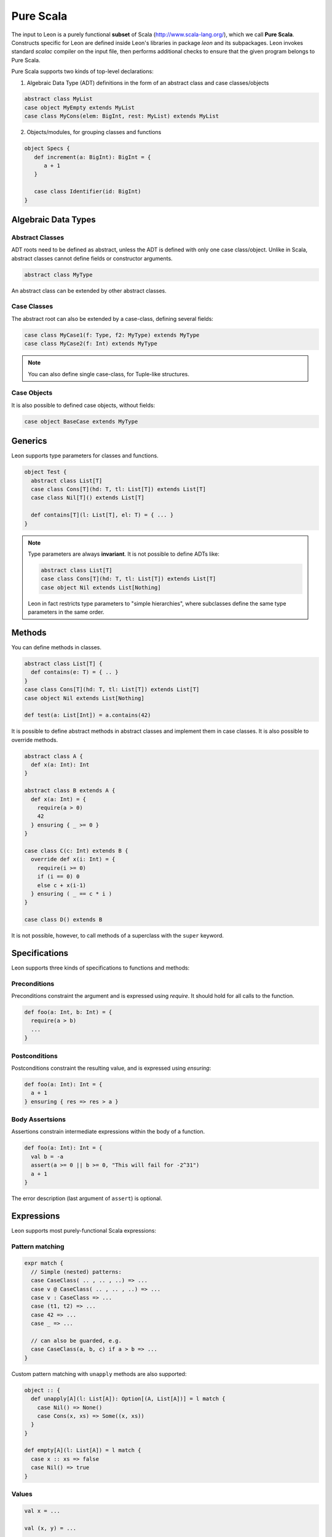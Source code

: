 .. _purescala:

Pure Scala
==========

The input to Leon is a purely functional **subset** of Scala
(http://www.scala-lang.org/), which we call 
**Pure Scala**. Constructs specific for Leon are defined inside
Leon's libraries in package `leon` and its subpackages. Leon
invokes standard `scalac` compiler on the input file, then
performs additional checks to ensure that the given program
belongs to Pure Scala.

Pure Scala supports two kinds of top-level declarations:

1. Algebraic Data Type (ADT) definitions in the form of an
   abstract class and case classes/objects

.. code-block:: scala

   abstract class MyList
   case object MyEmpty extends MyList
   case class MyCons(elem: BigInt, rest: MyList) extends MyList

2. Objects/modules, for grouping classes and functions

.. code-block:: scala

   object Specs {
      def increment(a: BigInt): BigInt = {
         a + 1
      }

      case class Identifier(id: BigInt)
   }

.. _adts:

Algebraic Data Types
--------------------

Abstract Classes
****************

ADT roots need to be defined as abstract, unless the ADT is defined with only one case class/object. Unlike in Scala, abstract classes cannot define fields or constructor arguments.

.. code-block:: scala

 abstract class MyType

An abstract class can be extended by other abstract classes.

Case Classes
************

The abstract root can also be extended by a case-class, defining several fields:

.. code-block:: scala

 case class MyCase1(f: Type, f2: MyType) extends MyType
 case class MyCase2(f: Int) extends MyType

.. note::
 You can also define single case-class, for Tuple-like structures.

Case Objects
************

It is also possible to defined case objects, without fields:

.. code-block:: scala

 case object BaseCase extends MyType


Generics
--------

Leon supports type parameters for classes and functions.

.. code-block:: scala

 object Test {
   abstract class List[T]
   case class Cons[T](hd: T, tl: List[T]) extends List[T]
   case class Nil[T]() extends List[T]

   def contains[T](l: List[T], el: T) = { ... }
 }


.. note::
 Type parameters are always **invariant**. It is not possible to define ADTs like:

 .. code-block:: scala

  abstract class List[T]
  case class Cons[T](hd: T, tl: List[T]) extends List[T]
  case object Nil extends List[Nothing]

 Leon in fact restricts type parameters to "simple hierarchies", where subclasses define the same type parameters in the same order.

Methods
-------

You can define methods in classes.

.. code-block:: scala

 abstract class List[T] {
   def contains(e: T) = { .. }
 }
 case class Cons[T](hd: T, tl: List[T]) extends List[T]
 case object Nil extends List[Nothing]

 def test(a: List[Int]) = a.contains(42)

It is possible to define abstract methods in abstract classes and implement them in case classes.
It is also possible to override methods.

.. code-block:: scala

  abstract class A {
    def x(a: Int): Int
  }

  abstract class B extends A {
    def x(a: Int) = {
      require(a > 0)
      42
    } ensuring { _ >= 0 }
  }

  case class C(c: Int) extends B {
    override def x(i: Int) = {
      require(i >= 0)
      if (i == 0) 0
      else c + x(i-1)
    } ensuring ( _ == c * i )
  }

  case class D() extends B

It is not possible, however, to call methods of a superclass with the ``super`` keyword.

Specifications
--------------

Leon supports three kinds of specifications to functions and methods:

Preconditions
*************

Preconditions constraint the argument and is expressed using `require`. It should hold for all calls to the function.

.. code-block:: scala

 def foo(a: Int, b: Int) = {
   require(a > b)
   ...
 }

Postconditions
**************

Postconditions constraint the resulting value, and is expressed using `ensuring`:

.. code-block:: scala

 def foo(a: Int): Int = {
   a + 1
 } ensuring { res => res > a }

Body Assertsions
****************

Assertions constrain intermediate expressions within the body of a function.

.. code-block:: scala

 def foo(a: Int): Int = {
   val b = -a
   assert(a >= 0 || b >= 0, "This will fail for -2^31")
   a + 1
 }

The error description (last argument of ``assert``) is optional.

Expressions
-----------

Leon supports most purely-functional Scala expressions:

Pattern matching
****************

.. code-block:: scala

 expr match {
   // Simple (nested) patterns:
   case CaseClass( .. , .. , ..) => ...
   case v @ CaseClass( .. , .. , ..) => ...
   case v : CaseClass => ...
   case (t1, t2) => ...
   case 42 => ...
   case _ => ...

   // can also be guarded, e.g.
   case CaseClass(a, b, c) if a > b => ...
 }

Custom pattern matching with ``unapply`` methods are also supported:

.. code-block:: scala

 object :: {
   def unapply[A](l: List[A]): Option[(A, List[A])] = l match {
     case Nil() => None()
     case Cons(x, xs) => Some((x, xs))
   }
 }
  
 def empty[A](l: List[A]) = l match {
   case x :: xs => false
   case Nil() => true
 }

Values
******

.. code-block:: scala

 val x = ...

 val (x, y) = ...

 val Cons(h, _) = ...

.. note::
 The latter two cases are actually syntactic sugar for pattern matching with one case.


Inner Functions
***************

.. code-block:: scala

 def foo(x: Int) = {
   val y = x + 1
   def bar(z: Int) = {
      z + y
   }
   bar(42)
 }


Predefined Types
****************

TupleX
######

.. code-block:: scala

 val x = (1,2,3)
 val y = 1 -> 2 // alternative Scala syntax for Tuple2
 x._1 // == 1

Boolean
#######

.. code-block:: scala

  a && b
  a || b
  a == b
  !a
  a ==> b // Leon syntax for boolean implication

Int
###

.. code-block:: scala

 a + b
 a - b
 -a
 a * b
 a / b
 a % b // a modulo b
 a < b
 a <= b
 a > b
 a >= b
 a == b

.. note::
 Integers are treated as 32bits integers and are subject to overflows.

BigInt
######

.. code-block:: scala

 val a = BigInt(2)
 val b = BigInt(3)

 -a
 a + b
 a - b
 a * b
 a / b
 a % b // a modulo b
 a < b
 a > b
 a <= b
 a >= b
 a == b

.. note::
 BigInt are mathematical integers (arbitrary size, no overflows).

Real
####

``Real`` represents the mathematical real numbers (different from floating points). It is an
extension to Scala which is meant to write programs closer to their true semantics.

.. code-block:: scala

 val a: Real = Real(2)
 val b: Real = Real(3, 5) // 3/5

 -a
 a + b
 a - b
 a * b
 a / b
 a < b
 a > b
 a <= b
 a >= b
 a == b

.. note::
  Real have infinite precision, which means their properties differ from ``Double``.
  For example, the following holds:

  .. code-block:: scala

    def associativity(x: Real, y: Real, z: Real): Boolean = {
      (x + y) + z == x + (y + z)
    } holds

  While it does not hold with floating point arithmetic.


Set
###

.. code-block:: scala

 import leon.lang.Set // Required to have support for Sets

 val s1 = Set(1,2,3,1)
 val s2 = Set[Int]()

 s1 ++ s2 // Set union
 s1 & s2  // Set intersection
 s1 -- s2 // Set difference
 s1 subsetOf s2
 s1 contains 42


Functional Array
################

.. code-block:: scala

 val a = Array(1,2,3)

 a(index)
 a.updated(index, value)
 a.length


Map
###

.. code-block:: scala

 import leon.lang.Map // Required to have support for Maps

 val  m = Map[Int, Boolean](42 -> false)

 m(index)
 m isDefinedAt index
 m contains index
 m.updated(index, value)
 m + (index -> value)
 m + (value, index)
 m.get(index)
 m.getOrElse(index, value2)


Function
########

.. code-block:: scala

 val f1 = (x: Int) => x + 1                 // simple anonymous function

 val y  = 2
 val f2 = (x: Int) => f1(x) + y             // closes over `f1` and `y`
 val f3 = (x: Int) => if (x < 0) f1 else f2 // anonymous function returning another function

 list.map(f1)      // functions can be passed around ...
 list.map(f3(1) _) // ... and partially applied

.. note::
 No operators are defined on function-typed expressions, so specification is
 currently quite limited.


Symbolic Input-Output examples
------------------------------

Sometimes, a complete formal specification is hard to write,
especially when it comes to simple, elementary functions. In such cases,
it may be easier to provide a set of IO-examples. On the other hand,
IO-examples can never cover all the possible executions of a function,
and are thus weaker than a formal specification. 

Leon provides a powerful compromise between these two extremes.
It introduces *symbolic IO-examples*, expressed through a specialized ``passes``
construct, which resembles pattern-matching:

.. code-block:: scala

  sealed abstract class List {
    
    def size: Int = (this match {
      case Nil() => 0
      case Cons(h, t) => 1 + t.size
    }) ensuring { res => (this, res) passes {
      case Nil() => 0
      case Cons(_, Nil()) => 1
      case Cons(_, Cons(_, Nil())) => 2
    }}
  }
  case class Cons[T](h: T, t: List[T]) extends List[T]
  case class Nil[T]() extends List[T]


In the above example, the programmer has chosen to partially specify ``size``
through a list of IO-examples, describing what the function should do 
for lists of size 0, 1 or 2.
Notice that the examples are symbolic, in that the elements of the lists are
left unconstrained.

The semantics of ``passes`` is the following.
Let ``a: A`` be a tuple of method parameters and/or ``this``, ``b: B``,
and for each i ``pi: A`` and ``ei: B``. Then

.. code-block:: scala

  (a, b) passes {
    case p1 => e1
    case p2 => e2
    ...
    case pN => eN
  }

is equivalent to

.. code-block:: scala

  a match {
    case p1 => b == e1
    case p2 => b == e2
    ...
    case pN => b == eN
    case _  => true
  }
